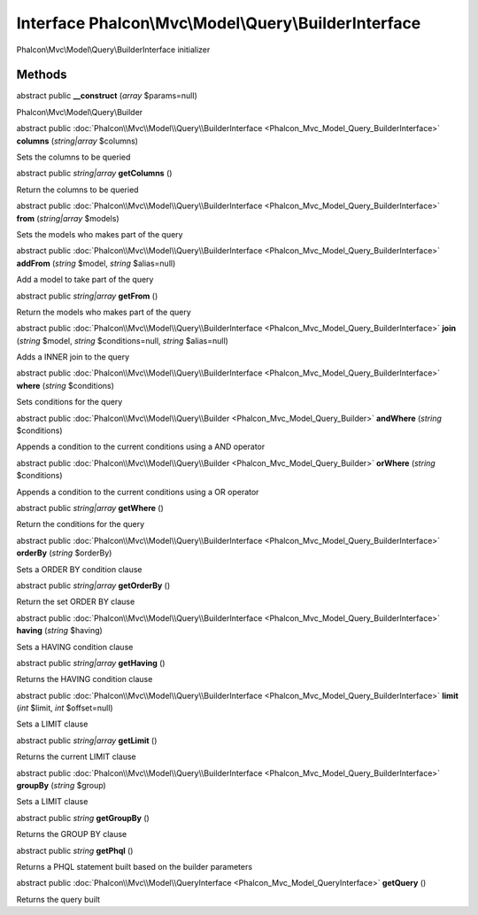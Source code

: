 Interface **Phalcon\\Mvc\\Model\\Query\\BuilderInterface**
==========================================================

Phalcon\\Mvc\\Model\\Query\\BuilderInterface initializer


Methods
---------

abstract public  **__construct** (*array* $params=null)

Phalcon\\Mvc\\Model\\Query\\Builder



abstract public :doc:`Phalcon\\Mvc\\Model\\Query\\BuilderInterface <Phalcon_Mvc_Model_Query_BuilderInterface>`  **columns** (*string|array* $columns)

Sets the columns to be queried



abstract public *string|array*  **getColumns** ()

Return the columns to be queried



abstract public :doc:`Phalcon\\Mvc\\Model\\Query\\BuilderInterface <Phalcon_Mvc_Model_Query_BuilderInterface>`  **from** (*string|array* $models)

Sets the models who makes part of the query



abstract public :doc:`Phalcon\\Mvc\\Model\\Query\\BuilderInterface <Phalcon_Mvc_Model_Query_BuilderInterface>`  **addFrom** (*string* $model, *string* $alias=null)

Add a model to take part of the query



abstract public *string|array*  **getFrom** ()

Return the models who makes part of the query



abstract public :doc:`Phalcon\\Mvc\\Model\\Query\\BuilderInterface <Phalcon_Mvc_Model_Query_BuilderInterface>`  **join** (*string* $model, *string* $conditions=null, *string* $alias=null)

Adds a INNER join to the query



abstract public :doc:`Phalcon\\Mvc\\Model\\Query\\BuilderInterface <Phalcon_Mvc_Model_Query_BuilderInterface>`  **where** (*string* $conditions)

Sets conditions for the query



abstract public :doc:`Phalcon\\Mvc\\Model\\Query\\Builder <Phalcon_Mvc_Model_Query_Builder>`  **andWhere** (*string* $conditions)

Appends a condition to the current conditions using a AND operator



abstract public :doc:`Phalcon\\Mvc\\Model\\Query\\Builder <Phalcon_Mvc_Model_Query_Builder>`  **orWhere** (*string* $conditions)

Appends a condition to the current conditions using a OR operator



abstract public *string|array*  **getWhere** ()

Return the conditions for the query



abstract public :doc:`Phalcon\\Mvc\\Model\\Query\\BuilderInterface <Phalcon_Mvc_Model_Query_BuilderInterface>`  **orderBy** (*string* $orderBy)

Sets a ORDER BY condition clause



abstract public *string|array*  **getOrderBy** ()

Return the set ORDER BY clause



abstract public :doc:`Phalcon\\Mvc\\Model\\Query\\BuilderInterface <Phalcon_Mvc_Model_Query_BuilderInterface>`  **having** (*string* $having)

Sets a HAVING condition clause



abstract public *string|array*  **getHaving** ()

Returns the HAVING condition clause



abstract public :doc:`Phalcon\\Mvc\\Model\\Query\\BuilderInterface <Phalcon_Mvc_Model_Query_BuilderInterface>`  **limit** (*int* $limit, *int* $offset=null)

Sets a LIMIT clause



abstract public *string|array*  **getLimit** ()

Returns the current LIMIT clause



abstract public :doc:`Phalcon\\Mvc\\Model\\Query\\BuilderInterface <Phalcon_Mvc_Model_Query_BuilderInterface>`  **groupBy** (*string* $group)

Sets a LIMIT clause



abstract public *string*  **getGroupBy** ()

Returns the GROUP BY clause



abstract public *string*  **getPhql** ()

Returns a PHQL statement built based on the builder parameters



abstract public :doc:`Phalcon\\Mvc\\Model\\QueryInterface <Phalcon_Mvc_Model_QueryInterface>`  **getQuery** ()

Returns the query built



